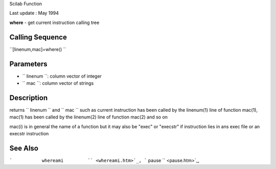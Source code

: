 Scilab Function

Last update : May 1994

**where** - get current instruction calling tree

Calling Sequence
~~~~~~~~~~~~~~~~

``[linenum,mac]=where()  ``

Parameters
~~~~~~~~~~

-  ``           linenum         ``: column vector of integer
-  ``           mac         ``: column vector of strings

Description
~~~~~~~~~~~

returns ``         linenum       `` and ``         mac       `` such as
current instruction has been called by the linenum(1) line of function
mac(1), mac(1) has been called by the linenum(2) line of function mac(2)
and so on

mac(i) is in general the name of a function but it may also be "exec" or
"execstr" if instruction lies in ans exec file or an execstr instruction

See Also
~~~~~~~~

```           whereami         `` <whereami.htm>`_,
```           pause         `` <pause.htm>`_,
